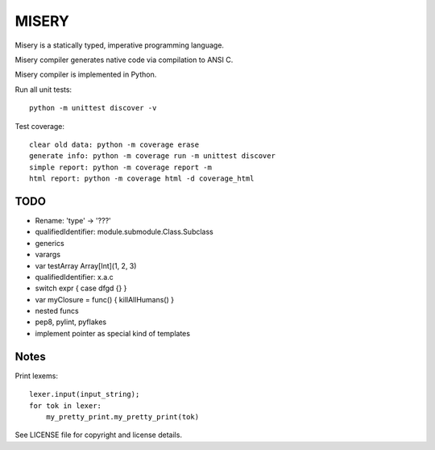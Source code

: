
MISERY
======

Misery is a statically typed, imperative programming language.

Misery compiler generates native code via compilation to ANSI C.

Misery compiler is implemented in Python.


Run all unit tests::

    python -m unittest discover -v

Test coverage::

    clear old data: python -m coverage erase
    generate info: python -m coverage run -m unittest discover
    simple report: python -m coverage report -m
    html report: python -m coverage html -d coverage_html


TODO
----

- Rename: 'type' -> '???'
- qualifiedIdentifier: module.submodule.Class.Subclass
- generics
- varargs
- var testArray Array[Int](1, 2, 3)
- qualifiedIdentifier: x.a.c
- switch expr { case dfgd {} }
- var myClosure = func() { killAllHumans() }
- nested funcs
- pep8, pylint, pyflakes
- implement pointer as special kind of templates

Notes
-----

Print lexems::

    lexer.input(input_string);
    for tok in lexer:
        my_pretty_print.my_pretty_print(tok)


See LICENSE file for copyright and license details.

